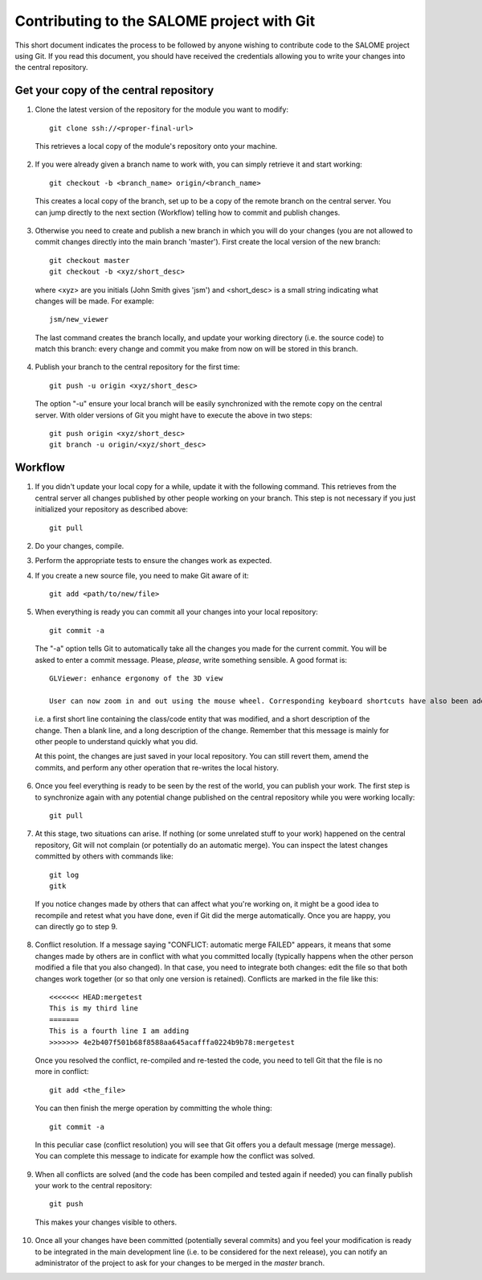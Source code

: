 Contributing to the SALOME project with Git
===========================================

This short document indicates the process to be followed by anyone wishing to contribute code to the SALOME project using Git. If you read this document, you should have received the credentials allowing you to write your changes into the central repository.

Get your copy of the central repository
---------------------------------------

1. Clone the latest version of the repository for the module you want to modify::

    git clone ssh://<proper-final-url> 
  
  
  This retrieves a local copy of the module's repository onto your machine. 

2. If you were already given a branch name to work with, you can simply retrieve it and start working::

    git checkout -b <branch_name> origin/<branch_name>


  This creates a local copy of the branch, set up to be a copy of the remote branch on the central server. You can jump directly to the next section (Workflow) telling how to commit and publish changes.

3. Otherwise you need to create and publish a new branch in which you will do your changes (you are not allowed to commit changes directly into the main branch 'master'). First create the local version of the new branch::

    git checkout master
    git checkout -b <xyz/short_desc>
  

  where <xyz> are you initials (John Smith gives 'jsm') and <short_desc> is a small string indicating what changes will be made. For example::
    
    jsm/new_viewer

  
  The last command creates the branch locally, and update your working directory (i.e. the source code) to match this branch: every change and commit you make from now on will be stored in this branch.

4. Publish your branch to the central repository for the first time::

    git push -u origin <xyz/short_desc>
  
  
  The option "-u" ensure your local branch will be easily synchronized with the remote copy on the central server. With older versions of Git you might have to execute the above in two steps::

    git push origin <xyz/short_desc>
    git branch -u origin/<xyz/short_desc>
  
  
Workflow
--------

1. If you didn't update your local copy for a while, update it with the following command. This retrieves from the central server all changes published by other people working on your branch. This step is not necessary if you just initialized your repository as described above::

    git pull
  
2. Do your changes, compile. 
3. Perform the appropriate tests to ensure the changes work as expected.
4. If you create a new source file, you need to make Git aware of it::

    git add <path/to/new/file>
  
5. When everything is ready you can commit all your changes into your local repository::

    git commit -a
  
  The "-a" option tells Git to automatically take all the changes you made for the current commit. You will be asked to enter a commit message. Please, *please*, write something sensible. A good format is::

    GLViewer: enhance ergonomy of the 3D view
  
    User can now zoom in and out using the mouse wheel. Corresponding keyboard shortcuts have also been added.

  i.e. a first short line containing the class/code entity that was modified, and a short description of the change. Then a blank line, and a long description of the change. Remember that this message is mainly for other people to understand quickly what you did.
  
  
  At this point, the changes are just saved in your local repository. You can still revert them, amend the commits, and perform any other operation that re-writes the local history.
  
6. Once you feel everything is ready to be seen by the rest of the world, you can publish your work. The first step is to synchronize again with any potential change published on the central repository while you were working locally::

    git pull
  
7. At this stage, two situations can arise. If nothing (or some unrelated stuff to your work) happened on the central repository, Git will not complain (or potentially do an automatic merge). You can inspect the latest changes committed by others with commands like::

    git log
    gitk 

  If you notice changes made by others that can affect what you're working on, it might be a good idea to recompile and retest what you have done, even if Git did the merge automatically. Once you are happy, you can directly go to step 9.

8. Conflict resolution. If a message saying "CONFLICT: automatic merge FAILED" appears, it means that some changes made by others are in conflict with what you committed locally (typically happens when the other person modified a file that you also changed). In that case, you need to integrate both changes: edit the file so that both changes work together (or so that only one version is retained). Conflicts are marked in the file like this::

    <<<<<<< HEAD:mergetest
    This is my third line
    =======
    This is a fourth line I am adding
    >>>>>>> 4e2b407f501b68f8588aa645acafffa0224b9b78:mergetest

  Once you resolved the conflict, re-compiled and re-tested the code, you need to tell Git that the file is no more in conflict::
  
    git add <the_file>

  You can then finish the merge operation by committing the whole thing::
  
    git commit -a
  
  In this peculiar case (conflict resolution) you will see that Git offers you a default message (merge message). You can complete this message to indicate for example how the conflict was solved. 
  
9. When all conflicts are solved (and the code has been compiled and tested again if needed) you can finally publish your work to the central repository::

    git push

  This makes your changes visible to others.

10. Once all your changes have been committed (potentially several commits) and you feel your modification is ready to be integrated in the main development line (i.e. to be considered for the next release), you can notify an administrator of the project to ask for your changes to be merged in the *master* branch. 

